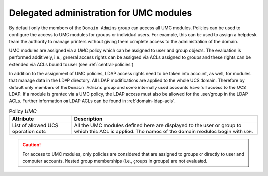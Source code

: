 .. SPDX-FileCopyrightText: 2021-2024 Univention GmbH
..
.. SPDX-License-Identifier: AGPL-3.0-only

.. _delegated-administration:

Delegated administration for UMC modules
========================================

By default only the members of the ``Domain Admins`` group can access all UMC
modules. Policies can be used to configure the access to UMC modules for groups
or individual users. For example, this can be used to assign a helpdesk team the
authority to manage printers without giving them complete access to the
administration of the domain.

UMC modules are assigned via a *UMC* policy which can be assigned to user and
group objects. The evaluation is performed additively, i.e., general access
rights can be assigned via ACLs assigned to groups and these rights can be
extended via ACLs bound to user (see :ref:`central-policies`).

In addition to the assignment of UMC policies, LDAP access rights need to be
taken into account, as well, for modules that manage data in the LDAP directory.
All LDAP modifications are applied to the whole UCS domain. Therefore by default
only members of the ``Domain Admins`` group and some internally used accounts
have full access to the UCS LDAP. If a module is granted via a UMC policy, the
LDAP access must also be allowed for the user/group in the LDAP ACLs. Further
information on LDAP ACLs can be found in :ref:`domain-ldap-acls`.

.. list-table:: Policy *UMC*
   :header-rows: 1
   :widths: 3 9

   * - Attribute
     - Description

   * - List of allowed UCS operation sets
     - All the UMC modules defined here are displayed to the user or group to
       which this ACL is applied. The names of the domain modules begin with
       ``UDM``.

.. caution::

   For access to UMC modules, only policies are considered that are assigned to
   groups or directly to user and computer accounts. Nested group memberships
   (i.e., groups in groups) are not evaluated.
